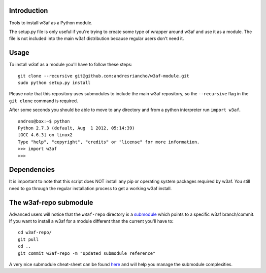 Introduction
============

Tools to install w3af as a Python module.

The setup.py file is only useful if you're trying to create some type of
wrapper around w3af and use it as a module. The file is not included into the
main w3af distribution because regular users don't need it.

Usage
=====

To install w3af as a module you'll have to follow these steps:

::

    git clone --recursive git@github.com:andresriancho/w3af-module.git
    sudo python setup.py install

Please note that this repository uses submodules to include the main w3af
repository, so the ``--recursive`` flag in the ``git clone`` command is required.

After some seconds you should be able to move to any directory and from a
python interpreter run ``import w3af``.

::

    andres@box:~$ python
    Python 2.7.3 (default, Aug  1 2012, 05:14:39) 
    [GCC 4.6.3] on linux2
    Type "help", "copyright", "credits" or "license" for more information.
    >>> import w3af
    >>>


Dependencies
============

It is important to note that this script does NOT install any pip or operating
system packages required by w3af. You still need to go through the regular
installation process to get a working w3af install.


The w3af-repo submodule
=======================

Advanced users will notice that the ``w3af-repo`` directory is a `submodule 
<http://git-scm.com/book/en/Git-Tools-Submodules>`_ which points to a specific
w3af branch/commit. If you want to install a w3af for a module different than
the current you'll have to:

::

    cd w3af-repo/
    git pull
    cd ..
    git commit w3af-repo -m "Updated submodule reference"

A very nice submodule cheat-sheet can be found `here 
<http://blog.jacius.info/git-submodule-cheat-sheet/>`_ and will help you manage
the submodule complexities.
